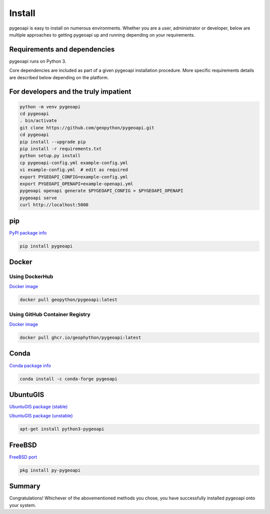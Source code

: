 .. _install:

Install
=======

pygeoapi is easy to install on numerous environments.  Whether you are a user, administrator or developer, below
are multiple approaches to getting pygeoapi up and running depending on your requirements.

Requirements and dependencies
-----------------------------

pygeoapi runs on Python 3.

Core dependencies are included as part of a given pygeoapi installation procedure.  More specific requirements
details are described below depending on the platform.


For developers and the truly impatient
--------------------------------------

.. code-block:: bash

   python -m venv pygeoapi
   cd pygeoapi
   . bin/activate
   git clone https://github.com/geopython/pygeoapi.git
   cd pygeoapi
   pip install --upgrade pip
   pip install -r requirements.txt
   python setup.py install
   cp pygeoapi-config.yml example-config.yml
   vi example-config.yml  # edit as required
   export PYGEOAPI_CONFIG=example-config.yml
   export PYGEOAPI_OPENAPI=example-openapi.yml
   pygeoapi openapi generate $PYGEOAPI_CONFIG > $PYGEOAPI_OPENAPI
   pygeoapi serve
   curl http://localhost:5000


pip
---

`PyPI package info <https://pypi.org/project/pygeoapi>`_

.. code-block:: bash

   pip install pygeoapi

Docker
------

Using DockerHub
^^^^^^^^^^^^^^^

`Docker image <https://hub.docker.com/r/geopython/pygeoapi>`_

.. code-block:: bash

   docker pull geopython/pygeoapi:latest
   
Using GitHub Container Registry   
^^^^^^^^^^^^^^^^^^^^^^^^^^^^^^^

`Docker image <https://github.com/geopython/pygeoapi/pkgs/container/pygeoapi>`_

.. code-block:: bash

   docker pull ghcr.io/geophython/pygeoapi:latest   

Conda
-----

`Conda package info <https://anaconda.org/conda-forge/pygeoapi>`_

.. code-block:: bash

   conda install -c conda-forge pygeoapi

UbuntuGIS
---------

`UbuntuGIS package (stable) <https://launchpad.net/%7Eubuntugis/+archive/ubuntu/ppa/+sourcepub/10758317/+listing-archive-extra>`_

`UbuntuGIS package (unstable) <https://launchpad.net/~ubuntugis/+archive/ubuntu/ubuntugis-unstable/+sourcepub/10933910/+listing-archive-extra>`_

.. code-block:: bash

   apt-get install python3-pygeoapi

FreeBSD
-------

`FreeBSD port <https://www.freshports.org/graphics/py-pygeoapi>`_

.. code-block:: bash

   pkg install py-pygeoapi


Summary
-------
Congratulations!  Whichever of the abovementioned methods you chose, you have successfully installed pygeoapi
onto your system.
